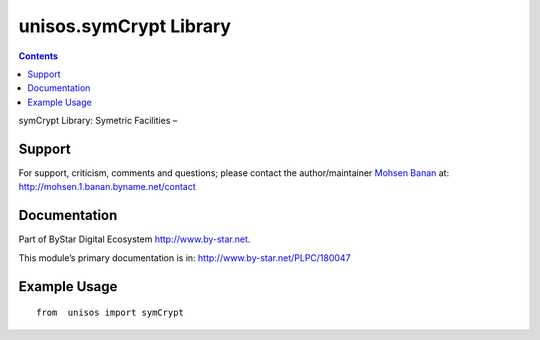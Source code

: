 =======================
unisos.symCrypt Library
=======================

.. contents::
   :depth: 3
..

symCrypt Library: Symetric Facilities –

Support
=======

For support, criticism, comments and questions; please contact the
author/maintainer `Mohsen Banan <http://mohsen.1.banan.byname.net>`__
at: http://mohsen.1.banan.byname.net/contact

Documentation
=============

Part of ByStar Digital Ecosystem http://www.by-star.net.

This module’s primary documentation is in:
http://www.by-star.net/PLPC/180047

Example Usage
=============

::

    from  unisos import symCrypt
